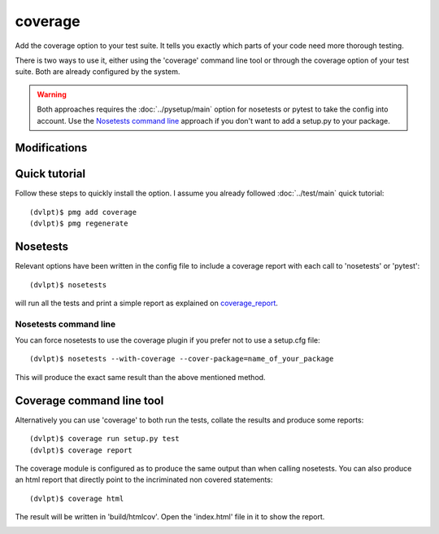coverage
========

Add the coverage option to your test suite. It tells you exactly which parts of
your code need more thorough testing.

There is two ways to use it, either using the 'coverage' command line tool or
through the coverage option of your test suite. Both are already configured
by the system.

.. warning:: Both approaches requires the :doc:`../pysetup/main` option for nosetests
             or pytest to take the config into account. Use the `Nosetests command line`_
             approach if you don't want to add a setup.py to your package.

Modifications
-------------

.. raw:: html
    :file: modifications.html


Quick tutorial
--------------

Follow these steps to quickly install the option. I assume you already followed
:doc:`../test/main` quick tutorial::

    (dvlpt)$ pmg add coverage
    (dvlpt)$ pmg regenerate

Nosetests
---------

Relevant options have been written in the config file to include a coverage
report with each call to 'nosetests' or 'pytest'::

    (dvlpt)$ nosetests

will run all the tests and print a simple report as explained on coverage_report_.

.. image:: coverage_nosetests_result.png

.. _coverage_report: http://coverage.readthedocs.org/en/latest/cmd.html#coverage-summary

Nosetests command line
**********************

You can force nosetests to use the coverage plugin if you prefer not to use
a setup.cfg file::

    (dvlpt)$ nosetests --with-coverage --cover-package=name_of_your_package

This will produce the exact same result than the above mentioned method.

Coverage command line tool
--------------------------

Alternatively you can use 'coverage' to both run the tests, collate the results
and produce some reports::

    (dvlpt)$ coverage run setup.py test
    (dvlpt)$ coverage report

The coverage module is configured as to produce the same output than when calling
nosetests. You can also produce an html report that directly point to the incriminated
non covered statements::

    (dvlpt)$ coverage html

The result will be written in 'build/htmlcov'. Open the 'index.html' file in it
to show the report.

.. image:: coverage_html.png
